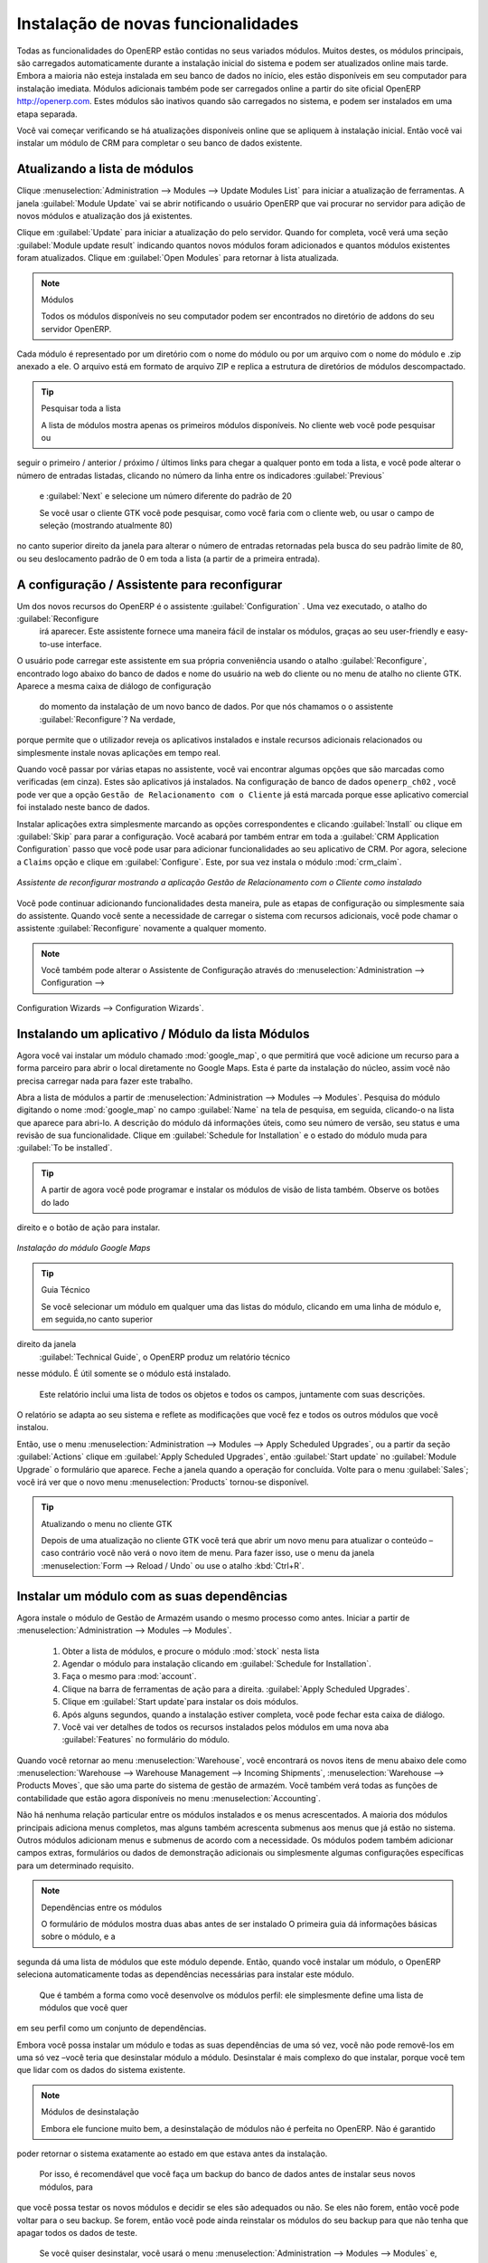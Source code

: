 
.. index::
  single: module; new functionality

Instalação de novas funcionalidades
===================================

Todas as funcionalidades do OpenERP estão contidas no seus variados módulos. Muitos destes, os
módulos principais, são carregados automaticamente durante a instalação inicial do sistema e podem ser
atualizados online mais tarde. Embora a maioria não esteja instalada em seu banco de dados no início, eles estão
disponíveis em seu computador para instalação imediata. Módulos adicionais também pode ser carregados online
a partir do site oficial OpenERP http://openerp.com. Estes módulos são inativos quando são carregados
no sistema, e podem ser instalados em uma etapa separada.

Você vai começar verificando se há atualizações disponíveis online que se apliquem  à instalação inicial.
Então você vai instalar um módulo de CRM para completar o seu banco de dados existente.

.. index::
  single: module; upgrading

Atualizando a lista de módulos
------------------------------

Clique :menuselection:`Administration --> Modules --> Update Modules List` para iniciar a
atualização de ferramentas. A janela :guilabel:`Module Update` vai se abrir notificando o usuário OpenERP que vai procurar no servidor para adição de novos módulos e atualização
dos já existentes.

Clique em :guilabel:`Update` para iniciar a atualização do pelo servidor. Quando for
completa, você verá uma seção :guilabel:`Module update result` indicando quantos novos módulos foram adicionados
e quantos módulos existentes foram atualizados. Clique em :guilabel:`Open Modules` para retornar à lista atualizada.

.. note:: Módulos

	Todos os módulos disponíveis no seu computador podem ser encontrados no diretório de addons do seu servidor OpenERP.
Cada módulo é representado por um diretório com o nome do módulo ou por um
arquivo com o nome do módulo e .zip anexado a ele. O arquivo está em formato de arquivo ZIP e replica
a estrutura de diretórios de módulos descompactado.

.. tip:: Pesquisar toda a lista

	A lista de módulos mostra apenas os primeiros módulos disponíveis. No cliente web você pode pesquisar ou
seguir o primeiro / anterior / próximo / últimos links  para chegar a qualquer ponto em toda a lista, e você pode
alterar o número de entradas listadas, clicando no número da linha entre os indicadores :guilabel:`Previous` 
	e :guilabel:`Next`
	e selecione um número diferente do padrão de 20

	Se você usar o cliente GTK você pode pesquisar, como você faria com o cliente web, ou usar o campo de seleção
	(mostrando atualmente 80)
no canto superior direito da janela para alterar o número de entradas retornadas pela busca do seu padrão
limite de 80, ou seu deslocamento padrão de 0 em toda a lista (a partir de a primeira entrada).

.. index::
  single: module; installing

A configuração / Assistente para reconfigurar
--------------------------------------

Um dos novos recursos do OpenERP é o assistente :guilabel:`Configuration` . Uma vez executado, o atalho do :guilabel:`Reconfigure
 irá aparecer. Este assistente fornece uma maneira fácil de instalar os módulos, graças ao seu user-friendly e easy-to-use interface.
O usuário pode carregar este assistente em sua própria conveniência usando o atalho :guilabel:`Reconfigure`, encontrado logo abaixo do 
banco de dados e nome do usuário na web do cliente ou no menu de atalho no cliente GTK. Aparece a mesma caixa de diálogo de configuração
 do momento da instalação de um novo banco de dados. Por que nós chamamos o o assistente  :guilabel:`Reconfigure`? Na verdade, 
porque permite que o utilizador reveja os aplicativos instalados e instale recursos adicionais relacionados ou simplesmente  
instale novas aplicações em tempo real.

Quando você passar por várias etapas no assistente, você vai encontrar algumas opções que são marcadas como verificadas (em cinza).
Estes são aplicativos já instalados. Na configuração de banco de dados \ ``openerp_ch02`` \, você pode ver que a opção \ ``Gestão 
de Relacionamento com o Cliente`` \ já está marcada porque esse aplicativo comercial foi instalado neste banco de dados.

Instalar aplicações extra simplesmente marcando as opções correspondentes e clicando :guilabel:`Install` ou clique em :guilabel:`Skip`
para parar a configuração. Você acabará por também entrar em toda a :guilabel:`CRM Application Configuration`
passo que você pode usar para adicionar funcionalidades ao seu aplicativo de CRM. Por agora, selecione a \ ``Claims`` \ opção e 
clique em :guilabel:`Configure`. Este, por sua vez instala o módulo :mod:`crm_claim`.

.. figure:: images/reconfigure_wizard.png
   :scale: 75
   :align: center

   *Assistente de reconfigurar mostrando a aplicação Gestão de Relacionamento com o Cliente como instalado*

Você pode continuar adicionando funcionalidades desta maneira, pule as etapas de configuração ou simplesmente saia do assistente.
Quando você sente a necessidade de carregar o sistema com recursos adicionais, você pode chamar o assistente :guilabel:`Reconfigure`
novamente a qualquer momento.

.. note:: Você também pode alterar o Assistente de Configuração através do :menuselection:`Administration --> Configuration --> 
Configuration Wizards --> Configuration Wizards`.

Instalando um aplicativo / Módulo da lista Módulos
--------------------------------------------------------

.. index::
   single: module; google maps

Agora você vai instalar um módulo chamado :mod:`google_map`, o que permitirá que você adicione um recurso para a forma parceiro para abrir
o local diretamente no Google Maps. Esta é parte da instalação do núcleo, assim você não precisa carregar nada para fazer este trabalho.

Abra a lista de módulos a partir de :menuselection:`Administration --> Modules --> Modules`. Pesquisa do módulo digitando
o nome :mod:`google_map` no campo :guilabel:`Name` na tela de pesquisa, em seguida, clicando-o na lista que aparece para abri-lo.
A descrição do módulo dá informações úteis, como seu número de versão, seu status e uma revisão de sua
funcionalidade. Clique em :guilabel:`Schedule for Installation` e o estado do módulo muda para :guilabel:`To be installed`.

.. tip:: A partir de agora você pode programar e instalar os módulos de visão de lista também. Observe os botões do lado
direito e o botão de ação para instalar.

.. figure:: images/install_google_map_module.png
   :scale: 75
   :align: center

   *Instalação do módulo Google Maps*


.. tip::  Guia Técnico

	Se você selecionar um módulo em qualquer uma das listas do módulo, clicando em uma linha de módulo e, em seguida,no canto superior
direito da janela
	:guilabel:`Technical Guide`, o OpenERP produz um relatório técnico
nesse módulo. É útil somente se o módulo está instalado.

	Este relatório inclui uma lista de todos os objetos e todos os campos, juntamente com suas descrições.
O relatório se adapta ao seu sistema e reflete as modificações que você fez e todos os outros
módulos que você instalou.

Então, use o menu :menuselection:`Administration --> Modules --> Apply Scheduled Upgrades`, ou a partir da seção :guilabel:`Actions` 
clique em :guilabel:`Apply Scheduled Upgrades`, então :guilabel:`Start update` no :guilabel:`Module Upgrade`
o formulário que aparece. Feche a janela quando a operação for concluída. Volte para o menu :guilabel:`Sales`; você irá
ver que o novo menu :menuselection:`Products` tornou-se disponível.

.. tip:: Atualizando o menu no cliente GTK

	Depois de uma atualização no cliente GTK você terá que abrir um novo menu para atualizar o conteúdo –
	caso contrário você não verá o novo item de menu. Para fazer isso, use o menu da janela :menuselection:`Form -->
	Reload / Undo` ou use o atalho :kbd:`Ctrl+R`.

Instalar um módulo com as suas dependências
-------------------------------------------

.. index::
   single: module; stock

Agora instale o módulo de Gestão de Armazém usando o mesmo processo como antes.
Iniciar a partir de :menuselection:`Administration --> Modules --> Modules`.

	#.  Obter a lista de módulos, e procure o módulo :mod:`stock` nesta lista
	
	#.  Agendar o módulo para instalação clicando em :guilabel:`Schedule for Installation`.
	
	#.  Faça o mesmo para :mod:`account`. 
	
	#.  Clique na barra de ferramentas de ação para a direita. :guilabel:`Apply Scheduled Upgrades`.

	#.  Clique em :guilabel:`Start update`para instalar os dois módulos.
	
	#.  Após alguns segundos, quando a instalação estiver completa, você pode fechar esta caixa de diálogo.
	
	#.  Você vai ver detalhes de todos os recursos instalados pelos módulos em uma nova aba
	    :guilabel:`Features` no formulário do módulo. 

Quando você retornar ao menu :menuselection:`Warehouse`, você encontrará os novos itens de menu abaixo dele como
:menuselection:`Warehouse --> Warehouse Management --> Incoming Shipments`, :menuselection:`Warehouse --> Products Moves`, 
que são uma parte do sistema de gestão de armazém. Você também verá todas as funções de contabilidade que estão agora 
disponíveis no menu :menuselection:`Accounting`.

Não há nenhuma relação particular entre os módulos instalados e os menus acrescentados. A maioria dos
módulos principais adiciona menus completos, mas alguns também acrescenta submenus aos menus que já estão no sistema. Outros
módulos adicionam menus e submenus de acordo com a necessidade. Os módulos podem também adicionar campos extras,
formulários ou dados de demonstração adicionais ou simplesmente algumas configurações específicas para um determinado requisito.

.. index::
  single: module; dependencies
..

.. note::  Dependências entre os módulos

	O formulário de módulos mostra duas abas antes de ser instalado
	O primeira guia dá informações básicas sobre o módulo, e a
segunda dá uma lista de módulos que este módulo depende. Então, quando você instalar um módulo, o OpenERP
seleciona automaticamente todas as dependências necessárias para instalar este módulo.

	Que é também a forma como você desenvolve os módulos perfil: ele simplesmente define uma lista de módulos que você quer
em seu perfil como um conjunto de dependências.

Embora você possa instalar um módulo e todas as suas dependências de uma só vez, você não pode removê-los em uma
só vez –você teria que desinstalar módulo a módulo. Desinstalar é mais complexo do que
instalar, porque você tem que lidar com os dados do sistema existente.

.. note::  Módulos de desinstalação

	Embora ele funcione muito bem, a desinstalação de módulos não é perfeita no OpenERP. Não é garantido
poder retornar o sistema exatamente ao estado em que estava antes da instalação.

	Por isso, é recomendável que você faça um backup do banco de dados antes de instalar seus novos módulos, para
que você possa testar os novos módulos e decidir se eles são adequados ou não. Se eles não forem, então
você pode voltar para o seu backup. Se forem, então você pode ainda reinstalar os módulos do
seu backup para que não tenha que apagar todos os dados de teste.

	Se você quiser desinstalar, você usará o menu :menuselection:`Administration --> Modules
	--> Modules` e, em seguida, desinstalá-los na ordem inversa das suas
dependências: ``stock``, ``account``.

Instalando Funcionalidades adicionais
------------------------------------

Para descobrir toda a gama de possibilidades OpenERP, você pode instalar vários módulos adicionais.
Instalá-los com seus dados de demonstração fornece uma maneira conveniente de explorar todo o núcleo
do sistema. Quando você constrói sobre o banco de dados \ ``openerp_ch02``\, você vai incluir automaticamente
dados de demonstração, porque você marcou a caixa de seleção  :guilabel:`Load Demonstration Data` quando você originalmente
criou o banco de dados.

.. index::
   single: module; importing
..

Clique em :menuselection:`Administration --> Modules --> Modules` para lhe dar uma
visão geral de todos os módulos disponíveis para instalação.

Para testar vários módulos, você não terá que instalá-los todos um por um. Você pode usar as dependências
entre os módulos para carregar vários de uma vez.

.. Copyright © Open Object Press. Todos os direitos reservados.

.. Você pode levar cópia eletrônica desta publicação e distribuí-lo se você não
.. mudar o conteúdo. Você também pode imprimir uma cópia para ser lido somente por você.

.. Temos contratos com editoras diferentes em países diferentes para vender e
.. distribuir versões em papel ou eletrônicas baseadas deste livro (traduzido ou não)
.. em livrarias. Isso ajuda a distribuir e promover os produtos OpenERP. Também
.. nos ajuda a criar incentivos para pagar os colaboradores e autores com
.. os direitos do autor com essas vendas.

.. Devido a isso, concede a traduzir, modificar ou vender este livro é estritamente
.. proibido, a menos que Tiny SPRL(representando Open Object Press) lhe der uma
.. autorização por escrito para isso.

.. Muitas das designações usadas pelos fabricantes e fornecedores para distinguir seus
.. produtos são as marcas registradas. Onde essas designações aparecem neste livro,
.. e Open Object Press tinha conhecimento de uma reivindicação da marca registrada, as designações foram
.. nas letras maiúsculas iniciais.

.. Embora toda precaução foi tomada na preparação deste livro, a editora
.. e os autores não assumem nenhuma responsabilidade por erros ou omissões, ou por danos
.. resultantes do uso das informações aqui contidas.

.. Publicado por Open Object Press, Grand Rosière, Bélgica

